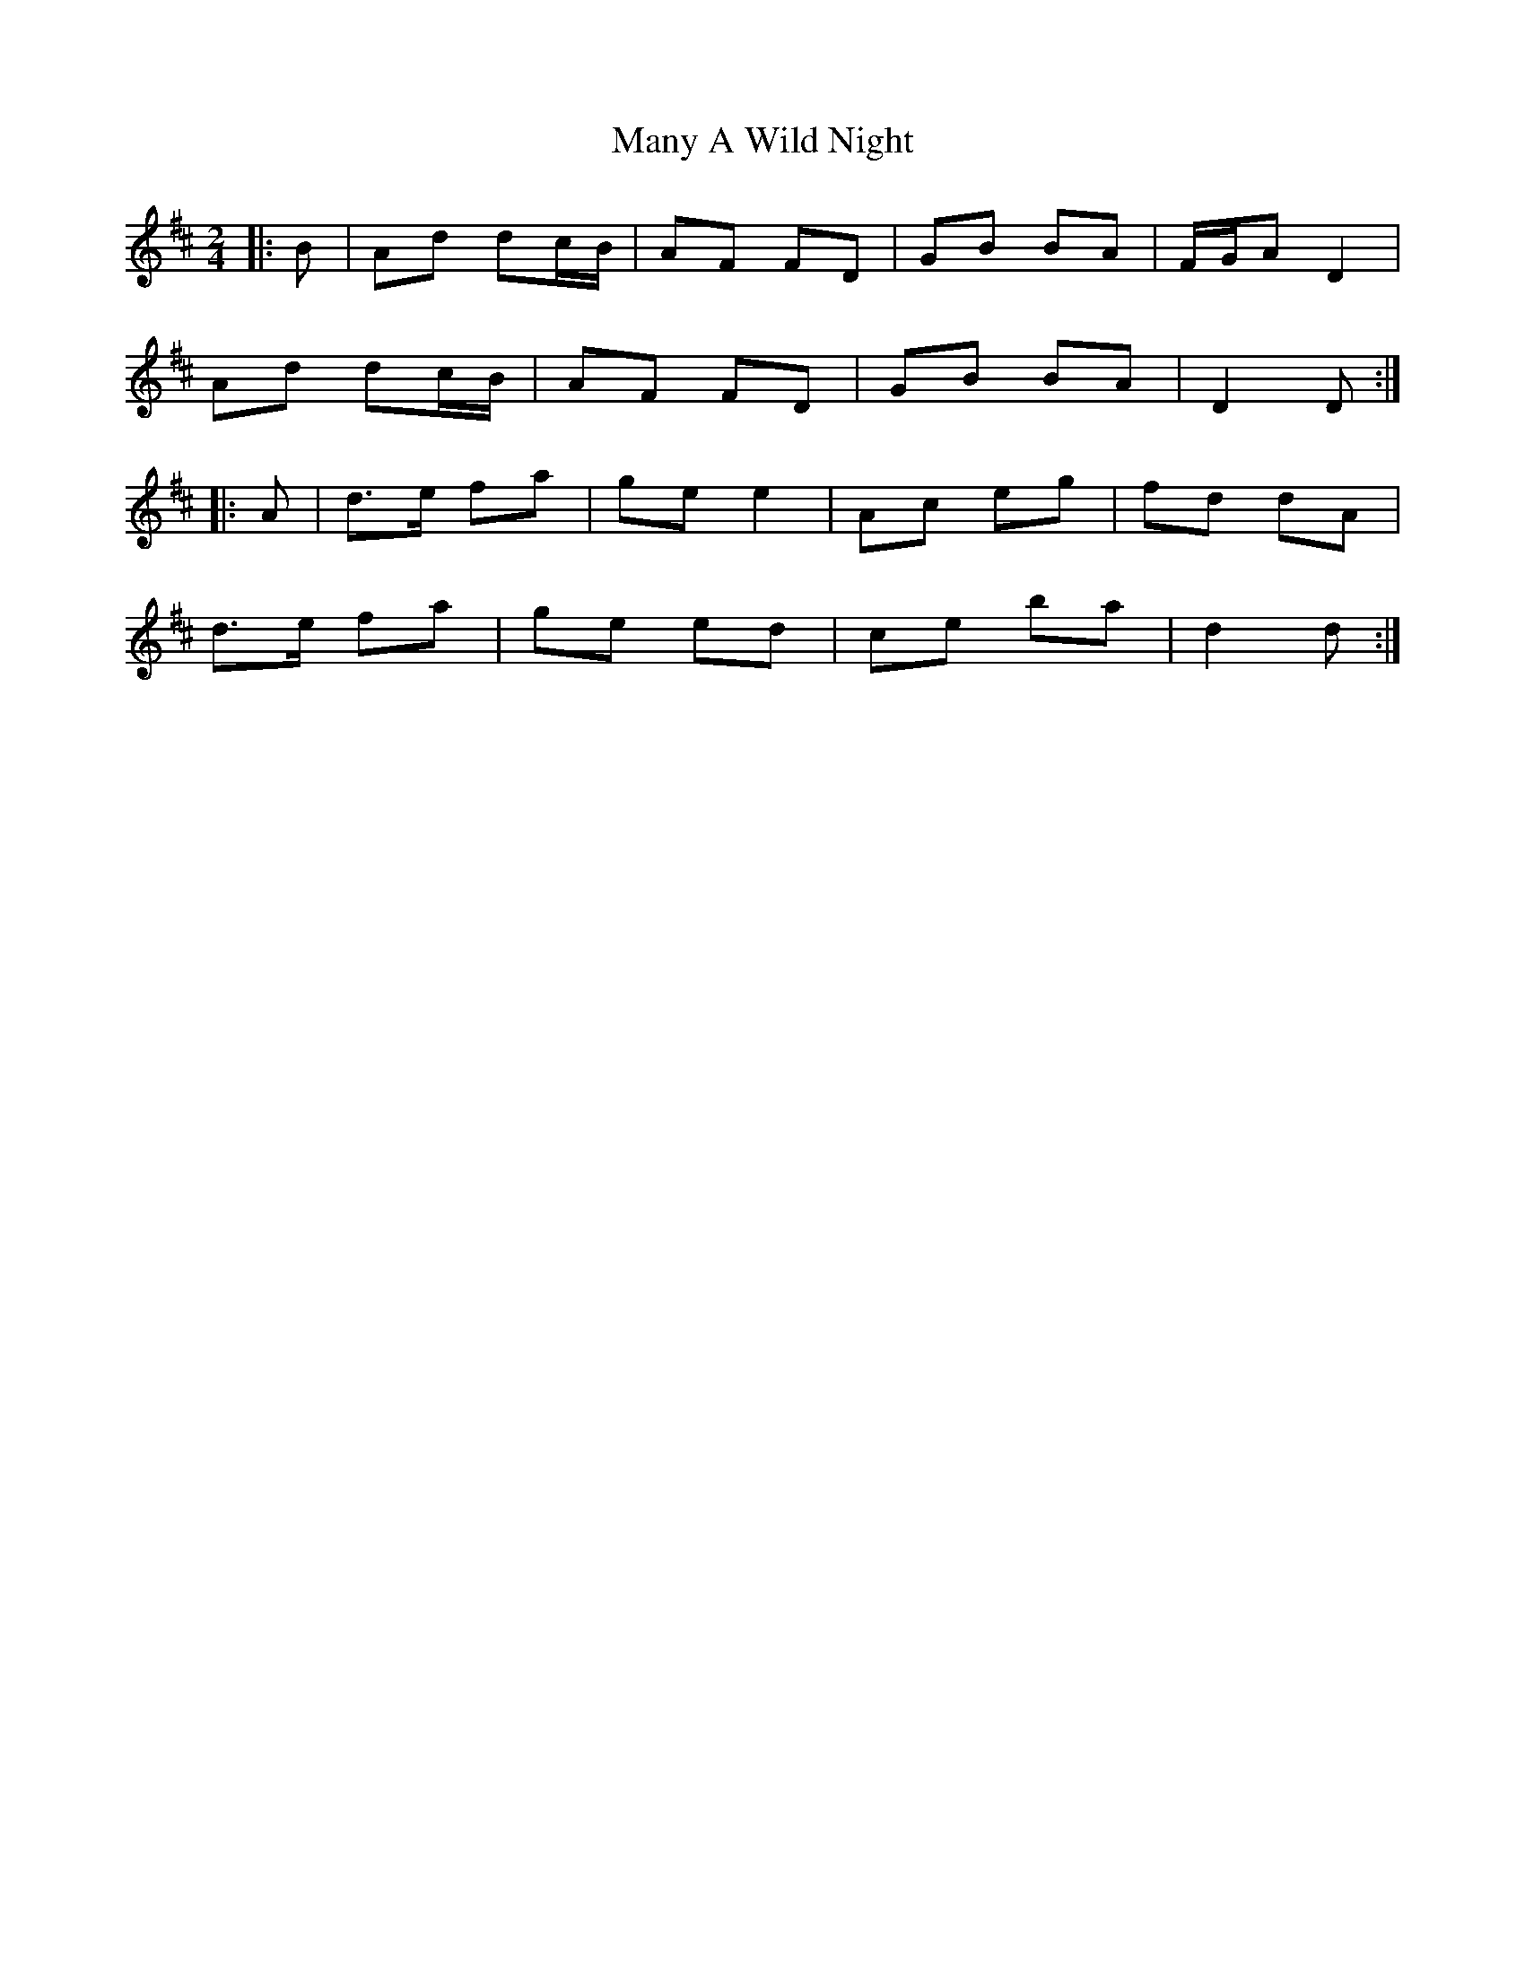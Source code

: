 X: 7
T: Many A Wild Night
Z: ceolachan
S: https://thesession.org/tunes/2669#setting22741
R: polka
M: 2/4
L: 1/8
K: Dmaj
|: B |Ad dc/B/ | AF FD | GB BA | F/G/A D2 |
Ad dc/B/ | AF FD | GB BA | D2 D :|
|: A |d>e fa | ge e2 | Ac eg | fd dA |
d>e fa | ge ed | ce ba | d2 d :|
